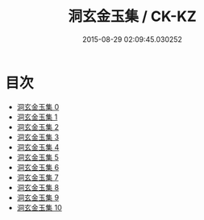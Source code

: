 #+TITLE: 洞玄金玉集 / CK-KZ

#+DATE: 2015-08-29 02:09:45.030252
* 目次
 - [[file:KR5e0051_000.txt][洞玄金玉集 0]]
 - [[file:KR5e0051_001.txt][洞玄金玉集 1]]
 - [[file:KR5e0051_002.txt][洞玄金玉集 2]]
 - [[file:KR5e0051_003.txt][洞玄金玉集 3]]
 - [[file:KR5e0051_004.txt][洞玄金玉集 4]]
 - [[file:KR5e0051_005.txt][洞玄金玉集 5]]
 - [[file:KR5e0051_006.txt][洞玄金玉集 6]]
 - [[file:KR5e0051_007.txt][洞玄金玉集 7]]
 - [[file:KR5e0051_008.txt][洞玄金玉集 8]]
 - [[file:KR5e0051_009.txt][洞玄金玉集 9]]
 - [[file:KR5e0051_010.txt][洞玄金玉集 10]]
